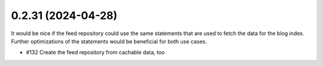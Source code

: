 0.2.31 (2024-04-28)
-------------------

It would be nice if the feed repository could use the same statements that are used
to fetch the data for the blog index. Further optimizations of the statements would
be beneficial for both use cases.

- #132 Create the feed repository from cachable data, too
